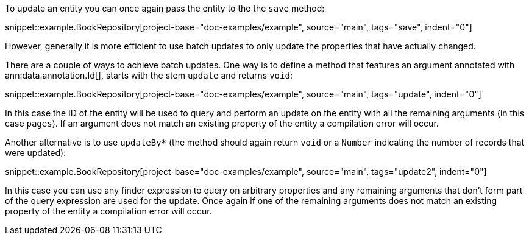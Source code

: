 To update an entity you can once again pass the entity to the the `save` method:

snippet::example.BookRepository[project-base="doc-examples/example", source="main", tags="save", indent="0"]

However, generally it is more efficient to use batch updates to only update the properties that have actually changed.

There are a couple of ways to achieve batch updates. One way is to define a method that features an argument annotated with ann:data.annotation.Id[], starts with the stem `update` and returns `void`:

snippet::example.BookRepository[project-base="doc-examples/example", source="main", tags="update", indent="0"]

In this case the ID of the entity will be used to query and perform an update on the entity with all the remaining arguments (in this case `pages`). If an argument does not match an existing property of the entity a compilation error will occur.

Another alternative is to use `updateBy*` (the method should again return `void` or a `Number` indicating the number of records that were updated):

snippet::example.BookRepository[project-base="doc-examples/example", source="main", tags="update2", indent="0"]

In this case you can use any finder expression to query on arbitrary properties and any remaining arguments that don't form part of the query expression are used for the update. Once again if one of the remaining arguments does not match an existing property of the entity a compilation error will occur.

